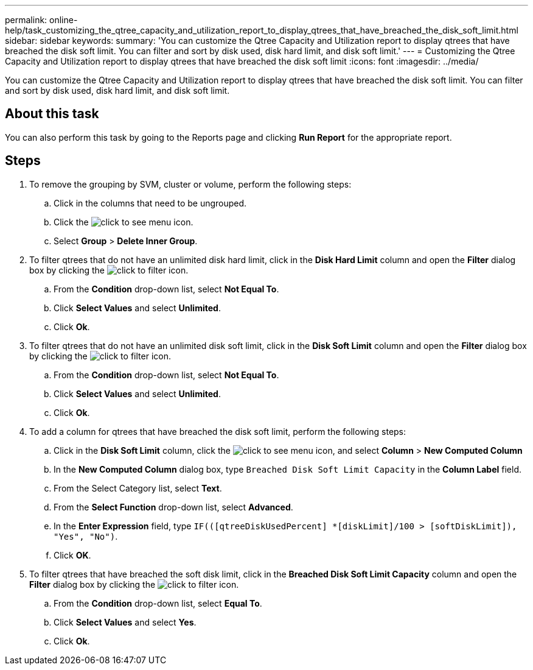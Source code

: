 ---
permalink: online-help/task_customizing_the_qtree_capacity_and_utilization_report_to_display_qtrees_that_have_breached_the_disk_soft_limit.html
sidebar: sidebar
keywords: 
summary: 'You can customize the Qtree Capacity and Utilization report to display qtrees that have breached the disk soft limit. You can filter and sort by disk used, disk hard limit, and disk soft limit.'
---
= Customizing the Qtree Capacity and Utilization report to display qtrees that have breached the disk soft limit
:icons: font
:imagesdir: ../media/

[.lead]
You can customize the Qtree Capacity and Utilization report to display qtrees that have breached the disk soft limit. You can filter and sort by disk used, disk hard limit, and disk soft limit.

== About this task

You can also perform this task by going to the Reports page and clicking *Run Report* for the appropriate report.

== Steps

. To remove the grouping by SVM, cluster or volume, perform the following steps:
 .. Click in the columns that need to be ungrouped.
 .. Click the image:../media/click_to_see_menu.gif[] icon.
 .. Select *Group* > *Delete Inner Group*.
. To filter qtrees that do not have an unlimited disk hard limit, click in the *Disk Hard Limit* column and open the *Filter* dialog box by clicking the image:../media/click_to_filter.gif[] icon.
 .. From the *Condition* drop-down list, select *Not Equal To*.
 .. Click *Select Values* and select *Unlimited*.
 .. Click *Ok*.
. To filter qtrees that do not have an unlimited disk soft limit, click in the *Disk Soft Limit* column and open the *Filter* dialog box by clicking the image:../media/click_to_filter.gif[] icon.
 .. From the *Condition* drop-down list, select *Not Equal To*.
 .. Click *Select Values* and select *Unlimited*.
 .. Click *Ok*.
. To add a column for qtrees that have breached the disk soft limit, perform the following steps:
 .. Click in the *Disk Soft Limit* column, click the image:../media/click_to_see_menu.gif[] icon, and select *Column* > *New Computed Column*
 .. In the *New Computed Column* dialog box, type `Breached Disk Soft Limit Capacity` in the *Column Label* field.
 .. From the Select Category list, select *Text*.
 .. From the *Select Function* drop-down list, select *Advanced*.
 .. In the *Enter Expression* field, type `IF(([qtreeDiskUsedPercent] *[diskLimit]/100 > [softDiskLimit]), "Yes", "No")`.
 .. Click *OK*.
. To filter qtrees that have breached the soft disk limit, click in the *Breached Disk Soft Limit Capacity* column and open the *Filter* dialog box by clicking the image:../media/click_to_filter.gif[] icon.
 .. From the *Condition* drop-down list, select *Equal To*.
 .. Click *Select Values* and select *Yes*.
 .. Click *Ok*.
